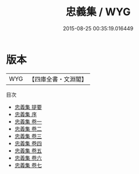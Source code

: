 #+TITLE: 忠義集 / WYG
#+DATE: 2015-08-25 00:35:19.016449
* 版本
 |       WYG|【四庫全書・文淵閣】|
目次
 - [[file:KR4h0079_000.txt::000-1a][忠義集 提要]]
 - [[file:KR4h0079_000.txt::000-3a][忠義集 序]]
 - [[file:KR4h0079_001.txt::001-1a][忠義集 卷一]]
 - [[file:KR4h0079_002.txt::002-1a][忠義集 卷二]]
 - [[file:KR4h0079_003.txt::003-1a][忠義集 卷三]]
 - [[file:KR4h0079_004.txt::004-1a][忠義集 卷四]]
 - [[file:KR4h0079_005.txt::005-1a][忠義集 卷五]]
 - [[file:KR4h0079_006.txt::006-1a][忠義集 卷六]]
 - [[file:KR4h0079_007.txt::007-1a][忠義集 卷七]]
